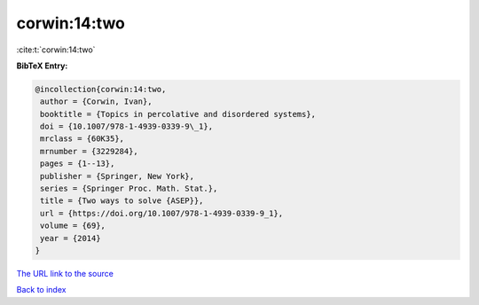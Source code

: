 corwin:14:two
=============

:cite:t:`corwin:14:two`

**BibTeX Entry:**

.. code-block:: bibtex

   @incollection{corwin:14:two,
    author = {Corwin, Ivan},
    booktitle = {Topics in percolative and disordered systems},
    doi = {10.1007/978-1-4939-0339-9\_1},
    mrclass = {60K35},
    mrnumber = {3229284},
    pages = {1--13},
    publisher = {Springer, New York},
    series = {Springer Proc. Math. Stat.},
    title = {Two ways to solve {ASEP}},
    url = {https://doi.org/10.1007/978-1-4939-0339-9_1},
    volume = {69},
    year = {2014}
   }

`The URL link to the source <ttps://doi.org/10.1007/978-1-4939-0339-9_1}>`__


`Back to index <../By-Cite-Keys.html>`__
